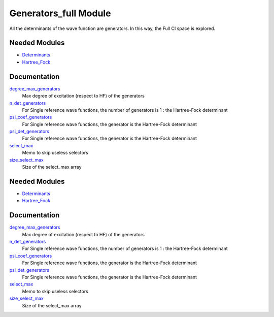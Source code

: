 ======================
Generators_full Module
======================

All the determinants of the wave function are generators. In this way, the Full CI
space is explored.

Needed Modules
==============

.. Do not edit this section It was auto-generated
.. by the `update_README.py` script.

.. image:: tree_dependency.png

* `Determinants <http://github.com/LCPQ/quantum_package/tree/master/src/Determinants>`_
* `Hartree_Fock <http://github.com/LCPQ/quantum_package/tree/master/src/Hartree_Fock>`_

Documentation
=============

.. Do not edit this section It was auto-generated
.. by the `update_README.py` script.

`degree_max_generators <http://github.com/LCPQ/quantum_package/tree/master/src/Generators_full/generators.irp.f#L43>`_
  Max degree of excitation (respect to HF) of the generators


`n_det_generators <http://github.com/LCPQ/quantum_package/tree/master/src/Generators_full/generators.irp.f#L3>`_
  For Single reference wave functions, the number of generators is 1 : the
  Hartree-Fock determinant


`psi_coef_generators <http://github.com/LCPQ/quantum_package/tree/master/src/Generators_full/generators.irp.f#L26>`_
  For Single reference wave functions, the generator is the
  Hartree-Fock determinant


`psi_det_generators <http://github.com/LCPQ/quantum_package/tree/master/src/Generators_full/generators.irp.f#L25>`_
  For Single reference wave functions, the generator is the
  Hartree-Fock determinant


`select_max <http://github.com/LCPQ/quantum_package/tree/master/src/Generators_full/generators.irp.f#L66>`_
  Memo to skip useless selectors


`size_select_max <http://github.com/LCPQ/quantum_package/tree/master/src/Generators_full/generators.irp.f#L58>`_
  Size of the select_max array

Needed Modules
==============
.. Do not edit this section It was auto-generated
.. by the `update_README.py` script.


.. image:: tree_dependency.png

* `Determinants <http://github.com/LCPQ/quantum_package/tree/master/src/Determinants>`_
* `Hartree_Fock <http://github.com/LCPQ/quantum_package/tree/master/src/Hartree_Fock>`_

Documentation
=============
.. Do not edit this section It was auto-generated
.. by the `update_README.py` script.


`degree_max_generators <http://github.com/LCPQ/quantum_package/tree/master/src/Generators_full/generators.irp.f#L43>`_
  Max degree of excitation (respect to HF) of the generators


`n_det_generators <http://github.com/LCPQ/quantum_package/tree/master/src/Generators_full/generators.irp.f#L3>`_
  For Single reference wave functions, the number of generators is 1 : the
  Hartree-Fock determinant


`psi_coef_generators <http://github.com/LCPQ/quantum_package/tree/master/src/Generators_full/generators.irp.f#L26>`_
  For Single reference wave functions, the generator is the
  Hartree-Fock determinant


`psi_det_generators <http://github.com/LCPQ/quantum_package/tree/master/src/Generators_full/generators.irp.f#L25>`_
  For Single reference wave functions, the generator is the
  Hartree-Fock determinant


`select_max <http://github.com/LCPQ/quantum_package/tree/master/src/Generators_full/generators.irp.f#L66>`_
  Memo to skip useless selectors


`size_select_max <http://github.com/LCPQ/quantum_package/tree/master/src/Generators_full/generators.irp.f#L58>`_
  Size of the select_max array

